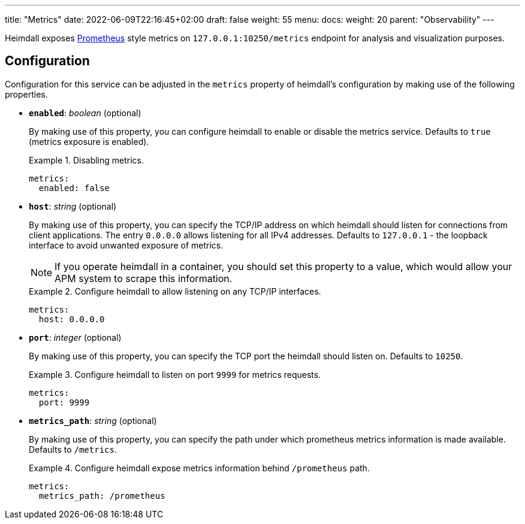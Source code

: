 ---
title: "Metrics"
date: 2022-06-09T22:16:45+02:00
draft: false
weight: 55
menu:
  docs:
    weight: 20
    parent: "Observability"
---

Heimdall exposes https://grafana.com/oss/prometheus/[Prometheus] style metrics on `127.0.0.1:10250/metrics` endpoint for analysis and visualization purposes.

== Configuration

Configuration for this service can be adjusted in the `metrics` property of heimdall's configuration by making use of the following properties.

* *`enabled`*: _boolean_ (optional)
+
By making use of this property, you can configure heimdall to enable or disable the metrics service. Defaults to `true` (metrics exposure is enabled).
+
.Disabling metrics.
====
[source, yaml]
----
metrics:
  enabled: false
----
====

* *`host`*: _string_ (optional)
+
By making use of this property, you can specify the TCP/IP address on which heimdall should listen for connections from client applications. The entry `0.0.0.0` allows listening for all IPv4 addresses. Defaults to `127.0.0.1` - the loopback interface to avoid unwanted exposure of metrics.
+
NOTE: If you operate heimdall in a container, you should set this property to a value, which would allow your APM system to scrape this information.
+
.Configure heimdall to allow listening on any TCP/IP interfaces.
====
[source, yaml]
----
metrics:
  host: 0.0.0.0
----
====

* *`port`*: _integer_ (optional)
+
By making use of this property, you can specify the TCP port the heimdall should listen on. Defaults to `10250`.
+
.Configure heimdall to listen on port `9999` for metrics requests.
====
[source, yaml]
----
metrics:
  port: 9999
----
====

* *`metrics_path`*: _string_ (optional)
+
By making use of this property, you can specify the path under which prometheus metrics information is made available. Defaults to `/metrics`.
+
.Configure heimdall expose metrics information behind `/prometheus` path.
====
[source, yaml]
----
metrics:
  metrics_path: /prometheus
----
====
